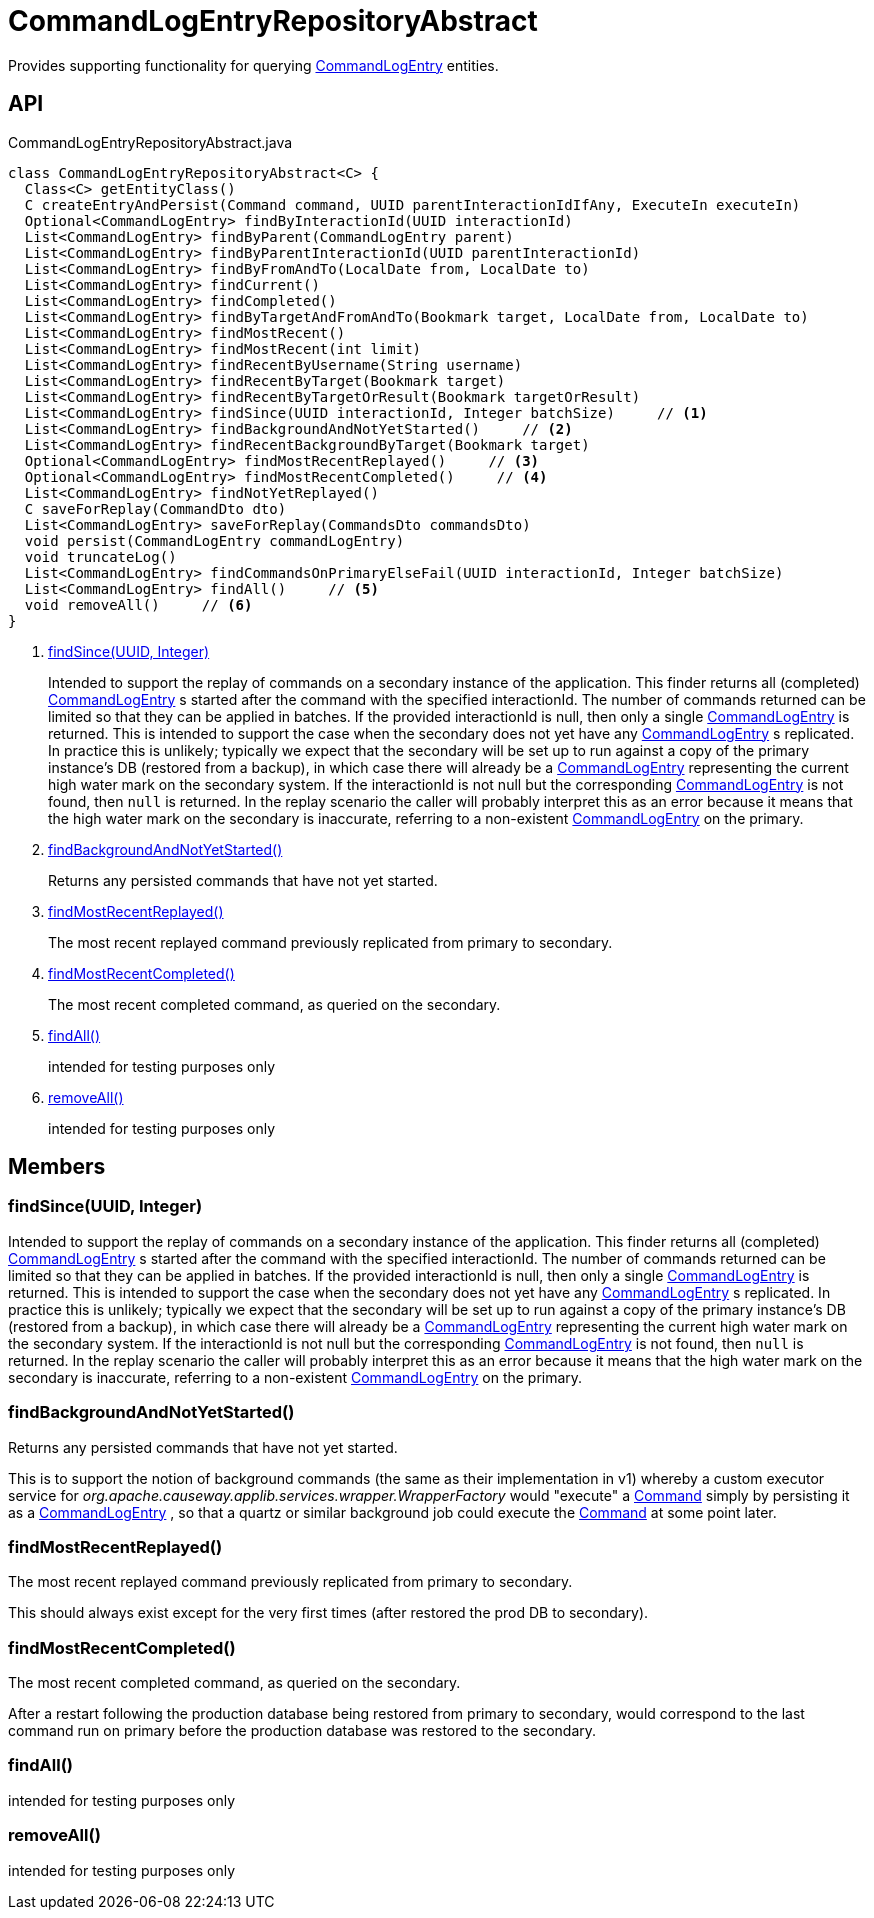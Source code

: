 = CommandLogEntryRepositoryAbstract
:Notice: Licensed to the Apache Software Foundation (ASF) under one or more contributor license agreements. See the NOTICE file distributed with this work for additional information regarding copyright ownership. The ASF licenses this file to you under the Apache License, Version 2.0 (the "License"); you may not use this file except in compliance with the License. You may obtain a copy of the License at. http://www.apache.org/licenses/LICENSE-2.0 . Unless required by applicable law or agreed to in writing, software distributed under the License is distributed on an "AS IS" BASIS, WITHOUT WARRANTIES OR  CONDITIONS OF ANY KIND, either express or implied. See the License for the specific language governing permissions and limitations under the License.

Provides supporting functionality for querying xref:refguide:extensions:index/commandlog/applib/dom/CommandLogEntry.adoc[CommandLogEntry] entities.

== API

[source,java]
.CommandLogEntryRepositoryAbstract.java
----
class CommandLogEntryRepositoryAbstract<C> {
  Class<C> getEntityClass()
  C createEntryAndPersist(Command command, UUID parentInteractionIdIfAny, ExecuteIn executeIn)
  Optional<CommandLogEntry> findByInteractionId(UUID interactionId)
  List<CommandLogEntry> findByParent(CommandLogEntry parent)
  List<CommandLogEntry> findByParentInteractionId(UUID parentInteractionId)
  List<CommandLogEntry> findByFromAndTo(LocalDate from, LocalDate to)
  List<CommandLogEntry> findCurrent()
  List<CommandLogEntry> findCompleted()
  List<CommandLogEntry> findByTargetAndFromAndTo(Bookmark target, LocalDate from, LocalDate to)
  List<CommandLogEntry> findMostRecent()
  List<CommandLogEntry> findMostRecent(int limit)
  List<CommandLogEntry> findRecentByUsername(String username)
  List<CommandLogEntry> findRecentByTarget(Bookmark target)
  List<CommandLogEntry> findRecentByTargetOrResult(Bookmark targetOrResult)
  List<CommandLogEntry> findSince(UUID interactionId, Integer batchSize)     // <.>
  List<CommandLogEntry> findBackgroundAndNotYetStarted()     // <.>
  List<CommandLogEntry> findRecentBackgroundByTarget(Bookmark target)
  Optional<CommandLogEntry> findMostRecentReplayed()     // <.>
  Optional<CommandLogEntry> findMostRecentCompleted()     // <.>
  List<CommandLogEntry> findNotYetReplayed()
  C saveForReplay(CommandDto dto)
  List<CommandLogEntry> saveForReplay(CommandsDto commandsDto)
  void persist(CommandLogEntry commandLogEntry)
  void truncateLog()
  List<CommandLogEntry> findCommandsOnPrimaryElseFail(UUID interactionId, Integer batchSize)
  List<CommandLogEntry> findAll()     // <.>
  void removeAll()     // <.>
}
----

<.> xref:#findSince_UUID_Integer[findSince(UUID, Integer)]
+
--
Intended to support the replay of commands on a secondary instance of the application. This finder returns all (completed) xref:refguide:extensions:index/commandlog/applib/dom/CommandLogEntry.adoc[CommandLogEntry] s started after the command with the specified interactionId. The number of commands returned can be limited so that they can be applied in batches. If the provided interactionId is null, then only a single xref:refguide:extensions:index/commandlog/applib/dom/CommandLogEntry.adoc[CommandLogEntry] is returned. This is intended to support the case when the secondary does not yet have any xref:refguide:extensions:index/commandlog/applib/dom/CommandLogEntry.adoc[CommandLogEntry] s replicated. In practice this is unlikely; typically we expect that the secondary will be set up to run against a copy of the primary instance's DB (restored from a backup), in which case there will already be a xref:refguide:extensions:index/commandlog/applib/dom/CommandLogEntry.adoc[CommandLogEntry] representing the current high water mark on the secondary system. If the interactionId is not null but the corresponding xref:refguide:extensions:index/commandlog/applib/dom/CommandLogEntry.adoc[CommandLogEntry] is not found, then `null` is returned. In the replay scenario the caller will probably interpret this as an error because it means that the high water mark on the secondary is inaccurate, referring to a non-existent xref:refguide:extensions:index/commandlog/applib/dom/CommandLogEntry.adoc[CommandLogEntry] on the primary.
--
<.> xref:#findBackgroundAndNotYetStarted_[findBackgroundAndNotYetStarted()]
+
--
Returns any persisted commands that have not yet started.
--
<.> xref:#findMostRecentReplayed_[findMostRecentReplayed()]
+
--
The most recent replayed command previously replicated from primary to secondary.
--
<.> xref:#findMostRecentCompleted_[findMostRecentCompleted()]
+
--
The most recent completed command, as queried on the secondary.
--
<.> xref:#findAll_[findAll()]
+
--
intended for testing purposes only
--
<.> xref:#removeAll_[removeAll()]
+
--
intended for testing purposes only
--

== Members

[#findSince_UUID_Integer]
=== findSince(UUID, Integer)

Intended to support the replay of commands on a secondary instance of the application. This finder returns all (completed) xref:refguide:extensions:index/commandlog/applib/dom/CommandLogEntry.adoc[CommandLogEntry] s started after the command with the specified interactionId. The number of commands returned can be limited so that they can be applied in batches. If the provided interactionId is null, then only a single xref:refguide:extensions:index/commandlog/applib/dom/CommandLogEntry.adoc[CommandLogEntry] is returned. This is intended to support the case when the secondary does not yet have any xref:refguide:extensions:index/commandlog/applib/dom/CommandLogEntry.adoc[CommandLogEntry] s replicated. In practice this is unlikely; typically we expect that the secondary will be set up to run against a copy of the primary instance's DB (restored from a backup), in which case there will already be a xref:refguide:extensions:index/commandlog/applib/dom/CommandLogEntry.adoc[CommandLogEntry] representing the current high water mark on the secondary system. If the interactionId is not null but the corresponding xref:refguide:extensions:index/commandlog/applib/dom/CommandLogEntry.adoc[CommandLogEntry] is not found, then `null` is returned. In the replay scenario the caller will probably interpret this as an error because it means that the high water mark on the secondary is inaccurate, referring to a non-existent xref:refguide:extensions:index/commandlog/applib/dom/CommandLogEntry.adoc[CommandLogEntry] on the primary.

[#findBackgroundAndNotYetStarted_]
=== findBackgroundAndNotYetStarted()

Returns any persisted commands that have not yet started.

This is to support the notion of background commands (the same as their implementation in v1) whereby a custom executor service for _org.apache.causeway.applib.services.wrapper.WrapperFactory_ would "execute" a xref:refguide:applib:index/services/command/Command.adoc[Command] simply by persisting it as a xref:refguide:extensions:index/commandlog/applib/dom/CommandLogEntry.adoc[CommandLogEntry] , so that a quartz or similar background job could execute the xref:refguide:applib:index/services/command/Command.adoc[Command] at some point later.

[#findMostRecentReplayed_]
=== findMostRecentReplayed()

The most recent replayed command previously replicated from primary to secondary.

This should always exist except for the very first times (after restored the prod DB to secondary).

[#findMostRecentCompleted_]
=== findMostRecentCompleted()

The most recent completed command, as queried on the secondary.

After a restart following the production database being restored from primary to secondary, would correspond to the last command run on primary before the production database was restored to the secondary.

[#findAll_]
=== findAll()

intended for testing purposes only

[#removeAll_]
=== removeAll()

intended for testing purposes only
